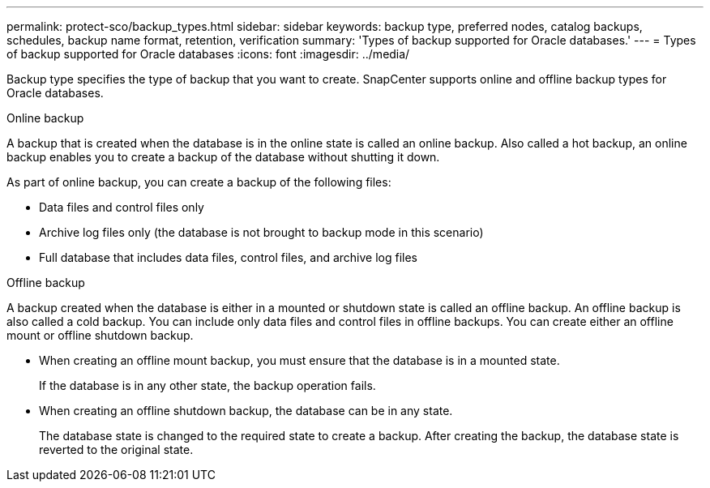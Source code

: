 ---
permalink: protect-sco/backup_types.html
sidebar: sidebar
keywords: backup type, preferred nodes, catalog backups, schedules, backup name format, retention, verification
summary: 'Types of backup supported for Oracle databases.'
---
= Types of backup supported for Oracle databases
:icons: font
:imagesdir: ../media/

[.lead]
Backup type specifies the type of backup that you want to create. SnapCenter supports online and offline backup types for Oracle databases.
// start tabbed area

[role="tabbed-block"]
====

.Online backup
--
A backup that is created when the database is in the online state is called an online backup. Also called a hot backup, an online backup enables you to create a backup of the database without shutting it down.

As part of online backup, you can create a backup of the following files:

* Data files and control files only
* Archive log files only (the database is not brought to backup mode in this scenario)
* Full database that includes data files, control files, and archive log files
--

.Offline backup
--
A backup created when the database is either in a mounted or shutdown state is called an offline backup. An offline backup is also called a cold backup. You can include only data files and control files in offline backups. You can create either an offline mount or offline shutdown backup.

* When creating an offline mount backup, you must ensure that the database is in a mounted state.
+
If the database is in any other state, the backup operation fails.

* When creating an offline shutdown backup, the database can be in any state.
+
The database state is changed to the required state to create a backup. After creating the backup, the database state is reverted to the original state.
--
====

// end tabbed area


